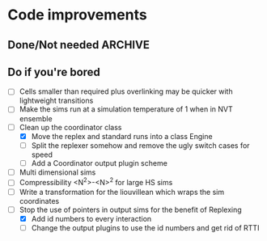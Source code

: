 #+STARTUP: overview
#+STARTUP: hidestars
#+TYP_TODO: TODO MAYBE WAITING NEXT DONE
#+TAGS: OFFICE(o) CODE(c) HOME(h)

* Code improvements
** Done/Not needed 						       :ARCHIVE:
  - [X] On cell update of the bounded queue check wether the local
    minimum changed, may be faster [[file:code/isss/schedulers/multlist.cpp][file,]] CELL EVENTS CHANGE LOCAL
    MINIMA
  - [X] Localise global events inside the scheduler - Done for multlist
  - [X] In compression dynamics, add the stream velocity on
    initialisation like SLLOD. NOT REALLY WHAT YOU WANT BOUNDARY CONDITIONS ARE INCORRECT
  - [X] Place Andersen walls thermostat inside the Liouvillean code where it belongs
  - [X] Make the Replexer engine automatically do the max collisions
  - [X] Experiment with the new vector class
  VECTOR COSTS ARE OPTIMISED AWAY ANYWAY with -O2
  - [-] Store inverse mass? will reduce alot of divides when
    calculating mu and delta p, NO POINT ITS THE MEMORY THAT'S SLOW
  - [-] Add autodetection of walls into geomview plugin NOT NEEDED POVRAY DOES THIS
  - [X] Play with the new boost accumulators and ring buffer
  - [X] Collision sentinel for low density sims
** Do if you're bored  
  - [ ] Cells smaller than required plus overlinking may be quicker
    with lightweight transitions
  - [ ] Make the sims run at a simulation temperature of 1 when in NVT ensemble
  - [-] Clean up the coordinator class
   - [X] Move the replex and standard runs into a class Engine
   - [ ] Split the replexer somehow and remove the ugly switch cases for speed
   - [ ] Add a Coordinator output plugin scheme
  - [ ] Multi dimensional sims
  - [ ] Compressibility <N^2>-<N>^2 for large HS sims
  - [ ] Write a transformation for the liouvillean which wraps the sim
	coordinates
  - [-] Stop the use of pointers in output sims for the benefit of Replexing
    - [X] Add id numbers to every interaction
    - [-] Change the output plugins to use the id numbers and get rid of RTTI
